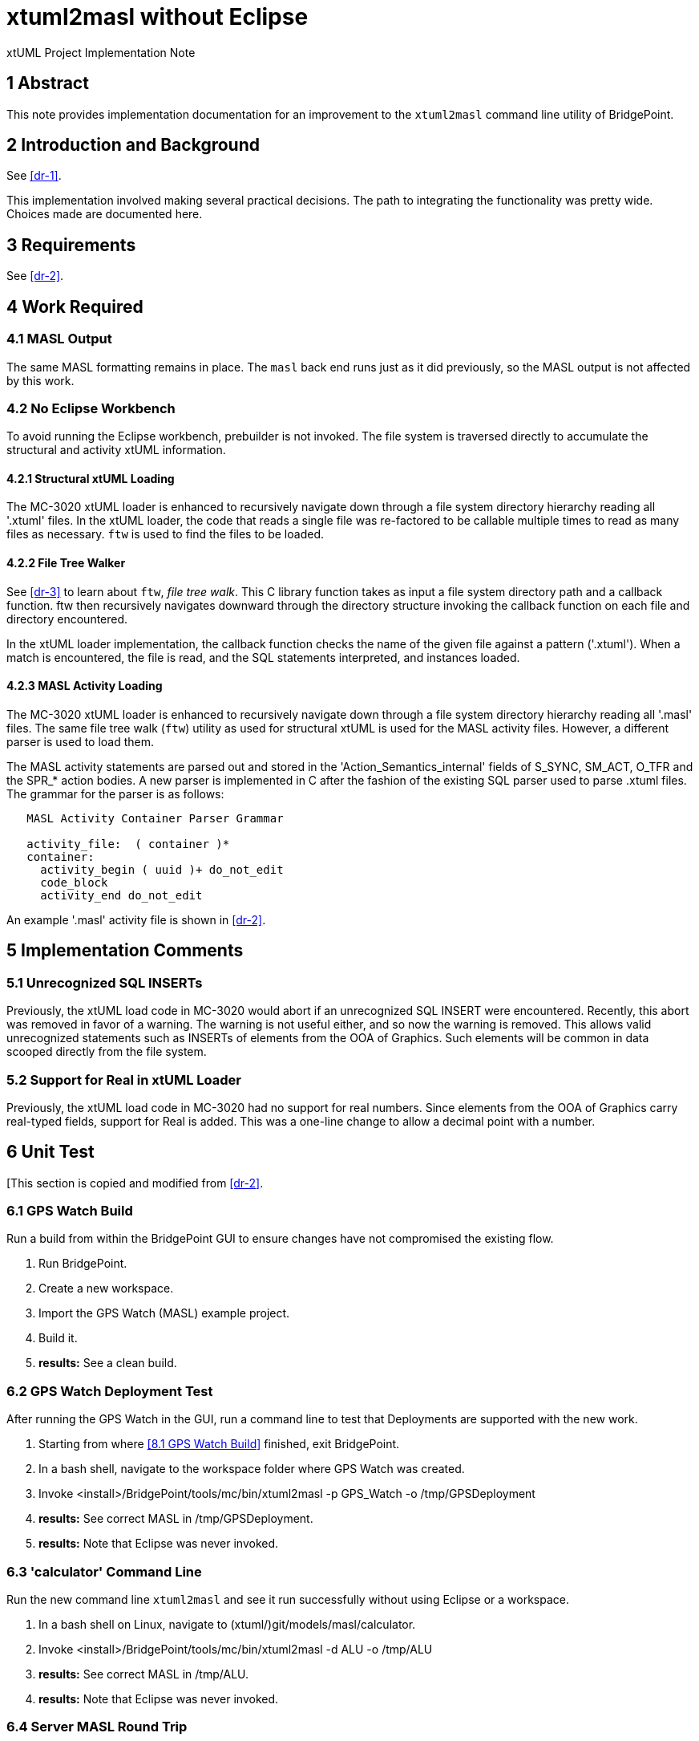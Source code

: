 = xtuml2masl without Eclipse

xtUML Project Implementation Note

== 1 Abstract

This note provides implementation documentation for an improvement to the
`xtuml2masl` command line utility of BridgePoint.

== 2 Introduction and Background

See <<dr-1>>.

This implementation involved making several practical decisions.  The path
to integrating the functionality was pretty wide.  Choices made are
documented here.

== 3 Requirements

See <<dr-2>>.

== 4 Work Required

=== 4.1 MASL Output
The same MASL formatting remains in place.  The `masl` back end runs just
as it did previously, so the MASL output is not affected by this work.

=== 4.2 No Eclipse Workbench
To avoid running the Eclipse workbench, prebuilder is not invoked.  The
file system is traversed directly to accumulate the structural and activity
xtUML information.

==== 4.2.1 Structural xtUML Loading
The MC-3020 xtUML loader is enhanced to recursively navigate down through
a file system directory hierarchy reading all '.xtuml' files.  In the xtUML
loader, the code that reads a single file was re-factored to be callable 
multiple times to read as many files as necessary.  `ftw` is used to find
the files to be loaded.

==== 4.2.2 File Tree Walker
See <<dr-3>> to learn about `ftw`, _file tree walk_.  This C library function
takes as input a file system directory path and a callback function.  ftw then
recursively navigates downward through the directory structure invoking the
callback function on each file and directory encountered.

In the xtUML loader implementation, the callback function checks the name of
the given file against a pattern ('.xtuml').  When a match is encountered,
the file is read, and the SQL statements interpreted, and instances loaded.

==== 4.2.3 MASL Activity Loading
The MC-3020 xtUML loader is enhanced to recursively navigate down through
a file system directory hierarchy reading all '.masl' files.  The same
file tree walk (`ftw`) utility as used for structural xtUML is used for
the MASL activity files.  However, a different parser is used to load them.

The MASL activity statements are parsed out and stored in the
'Action_Semantics_internal' fields of S_SYNC, SM_ACT, O_TFR and the SPR_*
action bodies.  A new parser is implemented in C after the fashion of the
existing SQL parser used to parse .xtuml files.  The grammar for the parser
is as follows:

----
   MASL Activity Container Parser Grammar

   activity_file:  ( container )*
   container:
     activity_begin ( uuid )+ do_not_edit
     code_block
     activity_end do_not_edit
----

An example '.masl' activity file is shown in <<dr-2>>.

== 5 Implementation Comments

=== 5.1 Unrecognized SQL INSERTs
Previously, the xtUML load code in MC-3020 would abort if an unrecognized
SQL INSERT were encountered.  Recently, this abort was removed in favor of
a warning.  The warning is not useful either, and so now the warning is
removed.  This allows valid unrecognized statements such as INSERTs of
elements from the OOA of Graphics.  Such elements will be common in data
scooped directly from the file system.

=== 5.2 Support for Real in xtUML Loader
Previously, the xtUML load code in MC-3020 had no support for real numbers.
Since elements from the OOA of Graphics carry real-typed fields, support for
Real is added.  This was a one-line change to allow a decimal point with a
number.

== 6 Unit Test
[This section is copied and modified from <<dr-2>>.

=== 6.1 GPS Watch Build
Run a build from within the BridgePoint GUI to ensure changes have not
compromised the existing flow.

. Run BridgePoint.
. Create a new workspace.
. Import the GPS Watch (MASL) example project.
. Build it.
. *results:* See a clean build.

=== 6.2 GPS Watch Deployment Test
After running the GPS Watch in the GUI, run a command line to test that
Deployments are supported with the new work.

. Starting from where <<8.1 GPS Watch Build>> finished, exit BridgePoint.
. In a bash shell, navigate to the workspace folder where GPS Watch was created.
. Invoke <install>/BridgePoint/tools/mc/bin/xtuml2masl -p GPS_Watch -o /tmp/GPSDeployment
. *results:* See correct MASL in /tmp/GPSDeployment.
. *results:* Note that Eclipse was never invoked.

=== 6.3 'calculator' Command Line
Run the new command line `xtuml2masl` and see it run successfully without
using Eclipse or a workspace.

. In a bash shell on Linux, navigate to (xtuml/)git/models/masl/calculator.
. Invoke <install>/BridgePoint/tools/mc/bin/xtuml2masl -d ALU -o /tmp/ALU
. *results:* See correct MASL in /tmp/ALU.
. *results:* Note that Eclipse was never invoked.

=== 6.4 Server MASL Round Trip
Run MASL Round Trip on a build server and see a clean report.

== 7 User Documentation

=== 7.1 `xtuml2masl` man page
The man page is updated to not prescribe a WORKSPACE environment variable.
It is no longer needed.

== 8 Code Changes

- fork/repository:  cortlandstarrett/bridgepoint
- branch:  9893_xtuml2masl

----
 Put the file list here
----

- fork/repository:  cortlandstarrett/mc
- branch:  9893_xtuml2masl

----
 Put the file list here
----

== 9 Document References

1. [[dr-1]] https://support.onefact.net/issues/9893[9893 - xtuml2masl without eclipse]
2. [[dr-2]] link:9893_xtuml2masl_dnt.adoc[Design Note -  xtuml2masl without eclipse]
3. [[dr-3]] http://man7.org/linux/man-pages/man3/ftw.3.html[FTW - Linux Man Page for _file tree walk_]

---

This work is licensed under the Creative Commons CC0 License

---

1. invocation integration with the shell script or the java plugin
2. reading the Globals.xtuml file
3. formatting the output MASL
4. back-patching from edited C files into the archetypes
5. rebuilding mcmc
6. terminators are not being produced
7. test case removal

Run a build with cortlandstarrett/bridgepoint branched only to get a new x2m.jar.

Add Globals.xtuml to the x2m plugin? or script?
